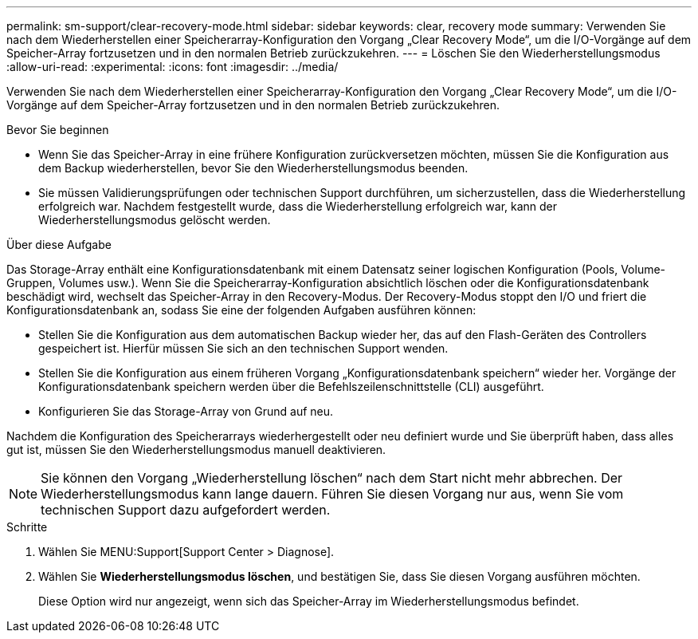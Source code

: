 ---
permalink: sm-support/clear-recovery-mode.html 
sidebar: sidebar 
keywords: clear, recovery mode 
summary: Verwenden Sie nach dem Wiederherstellen einer Speicherarray-Konfiguration den Vorgang „Clear Recovery Mode“, um die I/O-Vorgänge auf dem Speicher-Array fortzusetzen und in den normalen Betrieb zurückzukehren. 
---
= Löschen Sie den Wiederherstellungsmodus
:allow-uri-read: 
:experimental: 
:icons: font
:imagesdir: ../media/


[role="lead"]
Verwenden Sie nach dem Wiederherstellen einer Speicherarray-Konfiguration den Vorgang „Clear Recovery Mode“, um die I/O-Vorgänge auf dem Speicher-Array fortzusetzen und in den normalen Betrieb zurückzukehren.

.Bevor Sie beginnen
* Wenn Sie das Speicher-Array in eine frühere Konfiguration zurückversetzen möchten, müssen Sie die Konfiguration aus dem Backup wiederherstellen, bevor Sie den Wiederherstellungsmodus beenden.
* Sie müssen Validierungsprüfungen oder technischen Support durchführen, um sicherzustellen, dass die Wiederherstellung erfolgreich war. Nachdem festgestellt wurde, dass die Wiederherstellung erfolgreich war, kann der Wiederherstellungsmodus gelöscht werden.


.Über diese Aufgabe
Das Storage-Array enthält eine Konfigurationsdatenbank mit einem Datensatz seiner logischen Konfiguration (Pools, Volume-Gruppen, Volumes usw.). Wenn Sie die Speicherarray-Konfiguration absichtlich löschen oder die Konfigurationsdatenbank beschädigt wird, wechselt das Speicher-Array in den Recovery-Modus. Der Recovery-Modus stoppt den I/O und friert die Konfigurationsdatenbank an, sodass Sie eine der folgenden Aufgaben ausführen können:

* Stellen Sie die Konfiguration aus dem automatischen Backup wieder her, das auf den Flash-Geräten des Controllers gespeichert ist. Hierfür müssen Sie sich an den technischen Support wenden.
* Stellen Sie die Konfiguration aus einem früheren Vorgang „Konfigurationsdatenbank speichern“ wieder her. Vorgänge der Konfigurationsdatenbank speichern werden über die Befehlszeilenschnittstelle (CLI) ausgeführt.
* Konfigurieren Sie das Storage-Array von Grund auf neu.


Nachdem die Konfiguration des Speicherarrays wiederhergestellt oder neu definiert wurde und Sie überprüft haben, dass alles gut ist, müssen Sie den Wiederherstellungsmodus manuell deaktivieren.

[NOTE]
====
Sie können den Vorgang „Wiederherstellung löschen“ nach dem Start nicht mehr abbrechen. Der Wiederherstellungsmodus kann lange dauern. Führen Sie diesen Vorgang nur aus, wenn Sie vom technischen Support dazu aufgefordert werden.

====
.Schritte
. Wählen Sie MENU:Support[Support Center > Diagnose].
. Wählen Sie *Wiederherstellungsmodus löschen*, und bestätigen Sie, dass Sie diesen Vorgang ausführen möchten.
+
Diese Option wird nur angezeigt, wenn sich das Speicher-Array im Wiederherstellungsmodus befindet.


